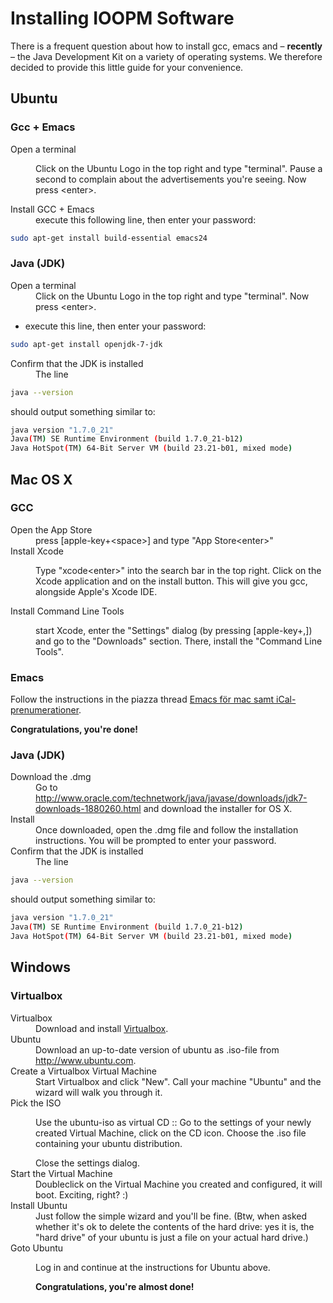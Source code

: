 * -*- mode: org -*-                                                :noexport:

* Control Center (expand by pressing <TAB>)                        :noexport:
  [[elisp:org-html-export-to-html][After updating this file, click this link to generate html]]

* Installing IOOPM Software
  There is a frequent question about how to install gcc, emacs and --
  *recently* -- the Java Development Kit on a variety of operating
  systems. We therefore decided to provide this little guide for your
  convenience.

** Ubuntu
*** Gcc + Emacs
    - Open a terminal :: Click on the Ubuntu Logo in the top right and
         type "terminal". Pause a second to complain about the
         advertisements you're seeing. Now press <enter>.
 
         [[./ubuntu_open_terminal.png]]
    - Install GCC + Emacs :: execute this following line, then enter your password:
#+BEGIN_SRC bash
sudo apt-get install build-essential emacs24
#+END_SRC

*** Java (JDK)
    - Open a terminal :: Click on the Ubuntu Logo in the top right and
         type "terminal". Now press <enter>.
    - execute this line, then enter your password:
#+BEGIN_SRC bash
sudo apt-get install openjdk-7-jdk
#+END_SRC

    - Confirm that the JDK is installed :: The line

#+BEGIN_SRC bash
java --version
#+END_SRC

      should output something similar to:

#+BEGIN_SRC bash
java version "1.7.0_21"
Java(TM) SE Runtime Environment (build 1.7.0_21-b12)
Java HotSpot(TM) 64-Bit Server VM (build 23.21-b01, mixed mode)
#+END_SRC
** Mac OS X
*** GCC
    - Open the App Store :: press [apple-key+<space>] and type "App Store<enter>"
    - Install Xcode :: Type "xcode<enter>" into the search bar in the
                       top right. Click on the Xcode application and
                       on the install button. This will give you gcc,
                       alongside Apple's Xcode IDE.
                       
                       [[./xcode_in_app_store.png]]
    - Install Command Line Tools :: start Xcode, enter the "Settings"
         dialog (by pressing [apple-key+,]) and go to the "Downloads"
         section. There, install the "Command Line Tools".

         [[./osx_commandline_tools.png]]
*** Emacs
    Follow the instructions in the piazza thread [[https://piazza.com/class/hkjhvzyqnp52on?cid%3D11][Emacs för mac samt
    iCal-prenumerationer]].

      *Congratulations, you're done!*
*** Java (JDK)
    - Download the .dmg :: Go to
         http://www.oracle.com/technetwork/java/javase/downloads/jdk7-downloads-1880260.html
         and download the installer for OS X.
    - Install :: Once downloaded, open the .dmg file and follow the
                 installation instructions. You will be prompted to
                 enter your password.
    - Confirm that the JDK is installed :: The line

#+BEGIN_SRC bash
java --version
#+END_SRC

      should output something similar to:

#+BEGIN_SRC bash
java version "1.7.0_21"
Java(TM) SE Runtime Environment (build 1.7.0_21-b12)
Java HotSpot(TM) 64-Bit Server VM (build 23.21-b01, mixed mode)
#+END_SRC
** Windows
*** Virtualbox
    - Virtualbox :: Download and install [[https://www.virtualbox.org/][Virtualbox]].
    - Ubuntu :: Download an up-to-date version of ubuntu as .iso-file
                from [[http://www.ubuntu.com]].
    - Create a Virtualbox Virtual Machine :: Start Virtualbox and
         click "New". Call your machine "Ubuntu" and the wizard will
         walk you through it.
    - Pick the ISO :: Use the ubuntu-iso as virtual CD :: Go to the
         settings of your newly created Virtual Machine, click on the
         CD icon. Choose the .iso file containing your ubuntu
         distribution.

         [[./windows_pick_iso.png]]

         Close the settings dialog.
    - Start the Virtual Machine :: Doubleclick on the Virtual Machine
         you created and configured, it will boot. Exciting, right? :)
    - Install Ubuntu :: Just follow the simple wizard and you'll be
                        fine. (Btw, when asked whether it's ok to delete the
                        contents of the hard drive: yes it is, the
                        "hard drive" of your ubuntu is just a file on
                        your actual hard drive.)
    - Goto Ubuntu :: Log in and continue at the instructions for Ubuntu above.

      *Congratulations, you're almost done!*
